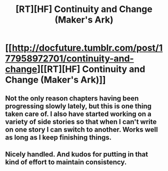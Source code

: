 #+TITLE: [RT][HF] Continuity and Change (Maker's Ark)

* [[http://docfuture.tumblr.com/post/177958972701/continuity-and-change][[RT][HF] Continuity and Change (Maker's Ark)]]
:PROPERTIES:
:Author: DocFuture
:Score: 12
:DateUnix: 1536629767.0
:DateShort: 2018-Sep-11
:END:

** Not the only reason chapters having been progressing slowly lately, but this is one thing taken care of. I also have started working on a variety of side stories so that when I can't write on one story I can switch to another. Works well as long as I keep finishing things.
:PROPERTIES:
:Author: DocFuture
:Score: 4
:DateUnix: 1536629964.0
:DateShort: 2018-Sep-11
:END:


** Nicely handled. And kudos for putting in that kind of effort to maintain consistency.
:PROPERTIES:
:Author: thrawnca
:Score: 2
:DateUnix: 1536664678.0
:DateShort: 2018-Sep-11
:END:
